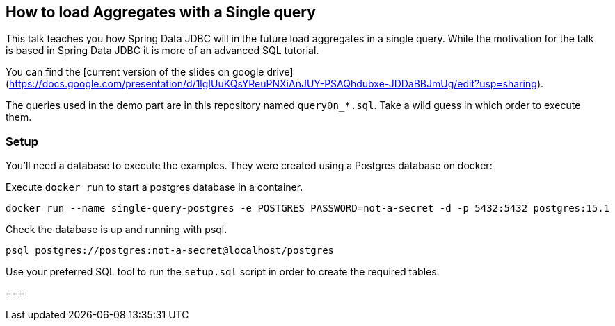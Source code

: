 == How to load Aggregates with a Single query

This talk teaches you how Spring Data JDBC will in  the future load aggregates in a single query.
While the motivation for the talk is based in Spring Data JDBC it is more of an advanced SQL tutorial.

You can find the [current version of the slides on google drive](https://docs.google.com/presentation/d/1lgIUuKQsYReuPNXiAnJUY-PSAQhdubxe-JDDaBBJmUg/edit?usp=sharing).

The queries used in the demo part are in this repository named `query0n_*.sql`.
Take a wild guess in which order to execute them.

=== Setup

You'll need a database to execute the examples.
They were created using a Postgres database on docker:


Execute `docker run` to start a postgres database in a container.

```
docker run --name single-query-postgres -e POSTGRES_PASSWORD=not-a-secret -d -p 5432:5432 postgres:15.1
```

Check the database is up and running with psql.

```
psql postgres://postgres:not-a-secret@localhost/postgres
```

Use your preferred SQL tool to run the `setup.sql` script in order to create the required tables.

===
